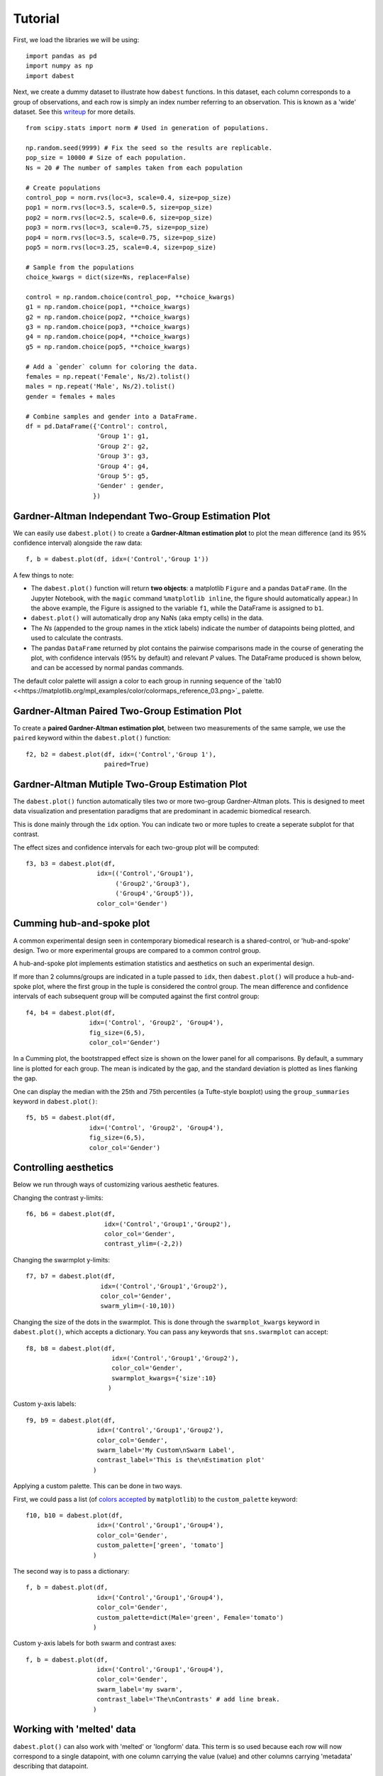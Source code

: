 .. _Tutorial:
.. highlight:: python
  :linenothreshold: 2
  :dedent: 4

========
Tutorial
========
.. `Download <https://raw.githubusercontent.com/ACCLAB/DABEST-python-docs/master/ipynb/dabest_tutorial.ipynb>`_ this tutorial as a Jupyter notebook.

First, we load the libraries we will be using::

  import pandas as pd
  import numpy as np
  import dabest

Next, we create a dummy dataset to illustrate how ``dabest`` functions. In this dataset, each column corresponds to a group of observations, and each row is simply an index number referring to an observation.
This is known as a 'wide' dataset. See this `writeup <https://sejdemyr.github.io/r-tutorials/basics/wide-and-long/>`_ for more details. ::

  from scipy.stats import norm # Used in generation of populations.

  np.random.seed(9999) # Fix the seed so the results are replicable.
  pop_size = 10000 # Size of each population.
  Ns = 20 # The number of samples taken from each population

  # Create populations
  control_pop = norm.rvs(loc=3, scale=0.4, size=pop_size)
  pop1 = norm.rvs(loc=3.5, scale=0.5, size=pop_size)
  pop2 = norm.rvs(loc=2.5, scale=0.6, size=pop_size)
  pop3 = norm.rvs(loc=3, scale=0.75, size=pop_size)
  pop4 = norm.rvs(loc=3.5, scale=0.75, size=pop_size)
  pop5 = norm.rvs(loc=3.25, scale=0.4, size=pop_size)

  # Sample from the populations
  choice_kwargs = dict(size=Ns, replace=False)

  control = np.random.choice(control_pop, **choice_kwargs)
  g1 = np.random.choice(pop1, **choice_kwargs)
  g2 = np.random.choice(pop2, **choice_kwargs)
  g3 = np.random.choice(pop3, **choice_kwargs)
  g4 = np.random.choice(pop4, **choice_kwargs)
  g5 = np.random.choice(pop5, **choice_kwargs)

  # Add a `gender` column for coloring the data.
  females = np.repeat('Female', Ns/2).tolist()
  males = np.repeat('Male', Ns/2).tolist()
  gender = females + males

  # Combine samples and gender into a DataFrame.
  df = pd.DataFrame({'Control': control,
                     'Group 1': g1,
                     'Group 2': g2,
                     'Group 3': g3,
                     'Group 4': g4,
                     'Group 5': g5,
                     'Gender' : gender,
                    })

Gardner-Altman Independant Two-Group Estimation Plot
----------------------------------------------------

We can easily use ``dabest.plot()`` to create a **Gardner-Altman estimation plot** to plot the mean difference (and its 95% confidence interval) alongside the raw data::

  f, b = dabest.plot(df, idx=('Control','Group 1'))
.. image:: _images/f1.png


A few things to note:

- The ``dabest.plot()`` function will return **two objects**: a matplotlib ``Figure`` and a pandas ``DataFrame``. (In the Jupyter Notebook, with the ``magic`` command ``%matplotlib inline``, the figure should automatically appear.) In the above example, the Figure is assigned to the variable ``f1``, while the DataFrame is assigned to ``b1``.

- ``dabest.plot()`` will automatically drop any NaNs (aka empty cells) in the data.

- The *Ns* (appended to the group names in the xtick labels) indicate the number of datapoints being plotted, and used to calculate the contrasts.

- The pandas ``DataFrame`` returned by plot contains the pairwise comparisons made in the course of generating the plot, with confidence intervals (95% by default) and relevant *P* values. The DataFrame produced is shown below, and can be accessed by normal pandas commands.

.. image:: _images/dataframe_out.png
    :width: 900px
    :align: center

The default color palette will assign a color to each group in running sequence of the `tab10 <<https://matplotlib.org/mpl_examples/color/colormaps_reference_03.png>`_ palette.

Gardner-Altman Paired Two-Group Estimation Plot
-----------------------------------------------

To create a **paired Gardner-Altman estimation plot**, between two measurements of the same sample, we use the ``paired`` keyword within the ``dabest.plot()`` function::

  f2, b2 = dabest.plot(df, idx=('Control','Group 1'),
                       paired=True)
.. image:: _images/f2.png

Gardner-Altman Mutiple Two-Group Estimation Plot
------------------------------------------------

The ``dabest.plot()`` function automatically tiles two or more two-group Gardner-Altman plots. This is designed to meet data visualization and presentation paradigms that are predominant in academic biomedical research.

This is done mainly through the ``idx`` option. You can indicate two or more tuples to create a seperate subplot for that contrast.

The effect sizes and confidence intervals for each two-group plot will be computed::

  f3, b3 = dabest.plot(df,
                     idx=(('Control','Group1'),
                          ('Group2','Group3'),
                          ('Group4','Group5')),
                     color_col='Gender')
.. image:: _images/f3.png

Cumming hub-and-spoke plot
--------------------------

A common experimental design seen in contemporary biomedical research is a shared-control, or 'hub-and-spoke' design. Two or more experimental groups are compared to a common control group.

A hub-and-spoke plot implements estimation statistics and aesthetics on such an experimental design.

If more than 2 columns/groups are indicated in a tuple passed to ``idx``, then ``dabest.plot()`` will produce a hub-and-spoke plot, where the first group in the tuple is considered the control group. The mean difference and confidence intervals of each subsequent group will be computed against the first control group::

  f4, b4 = dabest.plot(df,
                   idx=('Control', 'Group2', 'Group4'),
                   fig_size=(6,5),
                   color_col='Gender')
.. image:: _images/f4.png

In a Cumming plot, the bootstrapped effect size is shown on the lower panel for all comparisons. By default, a summary line is plotted for each group. The mean is indicated by the gap, and the standard deviation is plotted as lines flanking the gap.

One can display the median with the 25th and 75th percentiles (a Tufte-style boxplot) using the ``group_summaries`` keyword in ``dabest.plot()``::

  f5, b5 = dabest.plot(df,
                   idx=('Control', 'Group2', 'Group4'),
                   fig_size=(6,5),
                   color_col='Gender')
.. image:: _images/f5.png

Controlling aesthetics
----------------------

Below we run through ways of customizing various aesthetic features.

Changing the contrast y-limits::

  f6, b6 = dabest.plot(df,
                       idx=('Control','Group1','Group2'),
                       color_col='Gender',
                       contrast_ylim=(-2,2))
.. image:: _images/f6.png

Changing the swarmplot y-limits::

  f7, b7 = dabest.plot(df,
                      idx=('Control','Group1','Group2'),
                      color_col='Gender',
                      swarm_ylim=(-10,10))
.. image:: _images/f7.png

Changing the size of the dots in the swarmplot. This is done through the ``swarmplot_kwargs`` keyword in ``dabest.plot()``, which accepts a dictionary. You can pass any keywords that ``sns.swarmplot`` can accept::

  f8, b8 = dabest.plot(df,
                         idx=('Control','Group1','Group2'),
                         color_col='Gender',
                         swarmplot_kwargs={'size':10}
                        )
.. image:: _images/f8.png

Custom y-axis labels::

  f9, b9 = dabest.plot(df,
                     idx=('Control','Group1','Group2'),
                     color_col='Gender',
                     swarm_label='My Custom\nSwarm Label',
                     contrast_label='This is the\nEstimation plot'
                    )
.. image:: _images/f9.png

Applying a custom palette. This can be done in two ways.

First, we could pass a list (of `colors accepted <https://matplotlib.org/examples/color/named_colors.html>`_ by ``matplotlib``) to the ``custom_palette`` keyword::

  f10, b10 = dabest.plot(df,
                     idx=('Control','Group1','Group4'),
                     color_col='Gender',
                     custom_palette=['green', 'tomato']
                    )
.. image:: _images/f10.png

The second way is to pass a dictionary::

  f, b = dabest.plot(df,
                     idx=('Control','Group1','Group4'),
                     color_col='Gender',
                     custom_palette=dict(Male='green', Female='tomato')
                    )
.. image:: _images/f11.png

Custom y-axis labels for both swarm and contrast axes::

  f, b = dabest.plot(df,
                     idx=('Control','Group1','Group4'),
                     color_col='Gender',
                     swarm_label='my swarm',
                     contrast_label='The\nContrasts' # add line break.
                    )
.. image:: _images/f12.png

Working with 'melted' data
---------------------------

``dabest.plot()`` can also work with 'melted' or 'longform' data. This term is so used because each row will now correspond to a single datapoint, with one column carrying the value (value) and other columns carrying 'metadata' describing that datapoint.

For more details on wide vs long or 'melted' data, see  https://en.wikipedia.org/wiki/Wide_and_narrow_data.

To read more about melting a dataframe, see https://pandas.pydata.org/pandas-docs/stable/generated/pandas.melt.html.

To demonstrate this, we will use ``pandas`` to melt the dataframe we have been using this far::

  x = 'group'
  y = 'my_metric'
  color_col = 'Gender'
  value_cols = df.columns[:-1]

  df_melt=pd.melt(df.reset_index(),
                  id_vars=['index',color_col],
                  value_vars=value_cols,
                  value_name=y,
                  var_name=x)

If you are using a melted DataFrame, you will need to specify the x (containing the categorical group names) and y (containing the numerical values for plotting) columns::

  f, b = dabest.plot(df_melt,
                   x='group',
                   y='my_metric',
                   idx=('Control','Group 1'),
                   color_col='Gender',
                  )
.. image:: _images/f13.png
